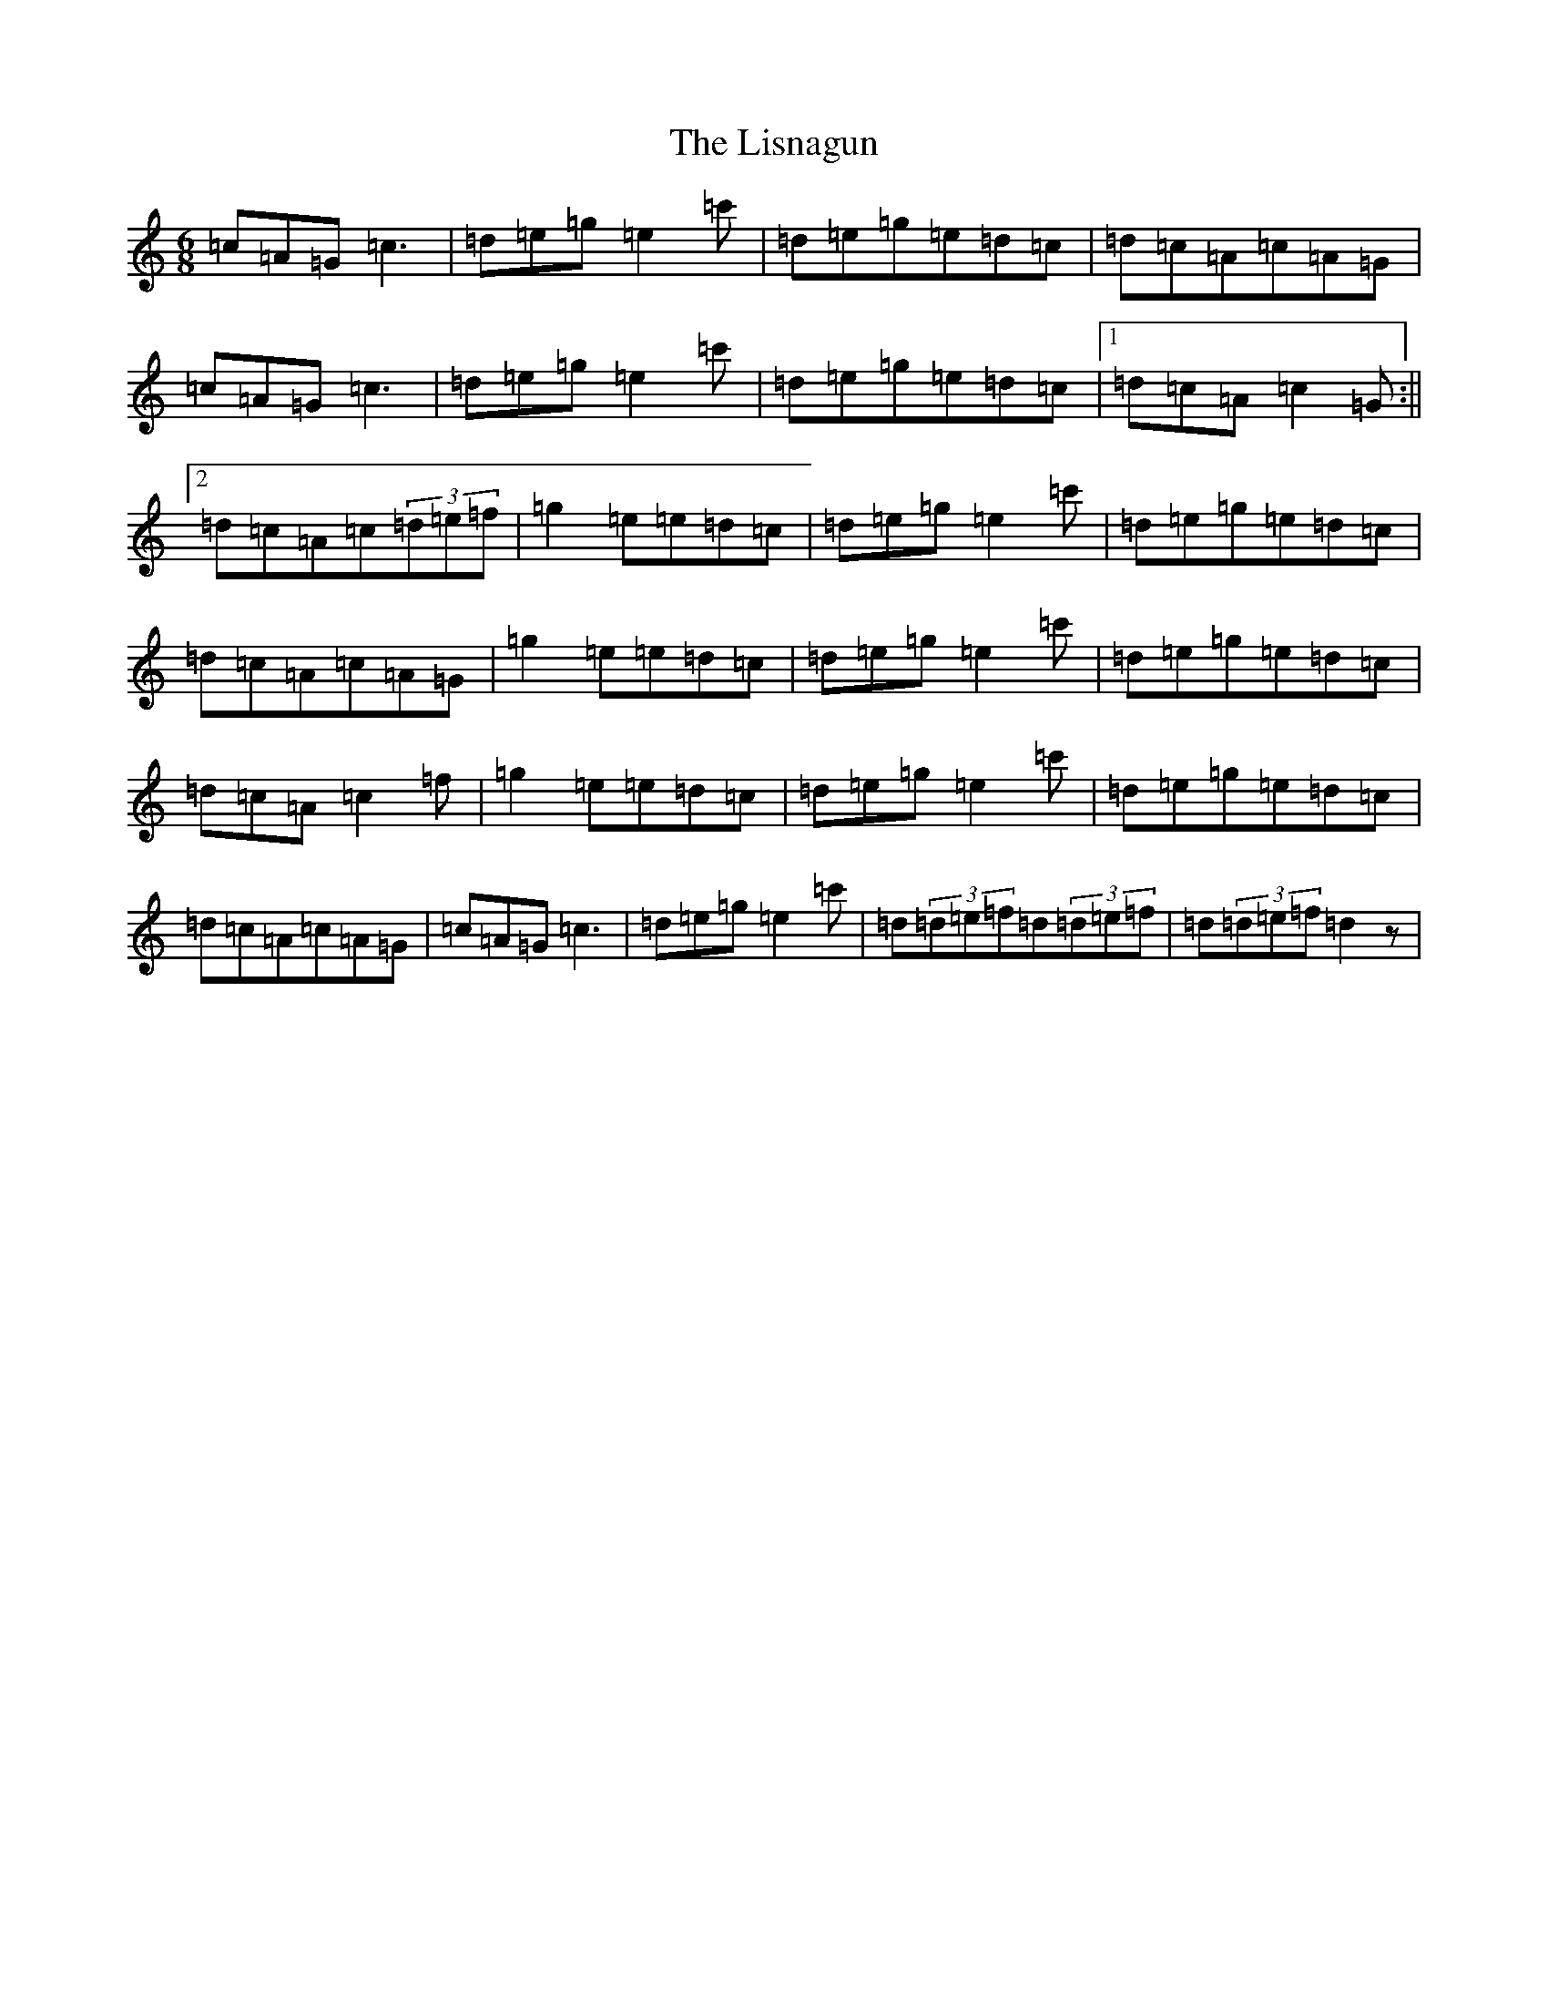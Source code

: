 X: 12517
T: Lisnagun, The
S: https://thesession.org/tunes/3842#setting22287
Z: A Major
R: jig
M: 6/8
L: 1/8
K: C Major
=c=A=G=c3|=d=e=g=e2=c'|=d=e=g=e=d=c|=d=c=A=c=A=G|=c=A=G=c3|=d=e=g=e2=c'|=d=e=g=e=d=c|1=d=c=A=c2=G:||2=d=c=A=c(3=d=e=f|=g2=e=e=d=c|=d=e=g=e2=c'|=d=e=g=e=d=c|=d=c=A=c=A=G|=g2=e=e=d=c|=d=e=g=e2=c'|=d=e=g=e=d=c|=d=c=A=c2=f|=g2=e=e=d=c|=d=e=g=e2=c'|=d=e=g=e=d=c|=d=c=A=c=A=G|=c=A=G=c3|=d=e=g=e2=c'|=d(3=d=e=f=d(3=d=e=f|=d(3=d=e=f=d2z|